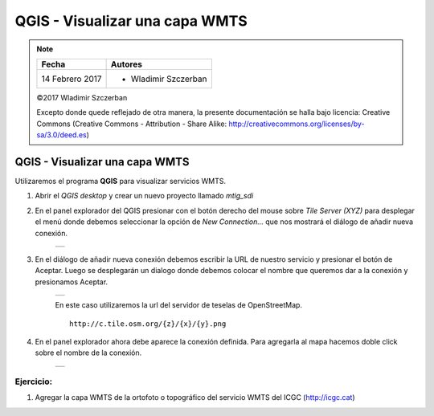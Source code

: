 *******************************
QGIS - Visualizar una capa WMTS
*******************************

.. note::

	=================  ====================================================
	Fecha              Autores
	=================  ====================================================
	14 Febrero 2017    * Wladimir Szczerban
	=================  ====================================================

	©2017 Wladimir Szczerban

	Excepto donde quede reflejado de otra manera, la presente documentación se halla bajo licencia: Creative Commons (Creative Commons - Attribution - Share Alike: http://creativecommons.org/licenses/by-sa/3.0/deed.es)

QGIS - Visualizar una capa WMTS
===============================

Utilizaremos el programa **QGIS** para visualizar servicios WMTS.

#. Abrir el *QGIS desktop* y crear un nuevo proyecto llamado *mtig_sdi*

#. En el panel explorador del QGIS presionar con el botón derecho del mouse sobre *Tile Server (XYZ)* para desplegar el menú donde debemos seleccionar la opción de *New Connection...* que nos mostrará el diálogo de añadir nueva conexión.

    .. |logo_add| image:: _images/add_wmts.png
      :align: middle
      :alt: añadir un wmts

    +------------+
    | |logo_add| |
    +------------+

#. En el diálogo de añadir nueva conexión debemos escribir la URL de nuestro servicio y presionar el botón de Aceptar. Luego se desplegarán un dialogo donde debemos colocar el nombre que queremos dar a la conexión y presionamos Aceptar.

    .. |logo_wmts_osm| image:: _images/wmts_osm.png
      :align: middle
      :alt: conexión wmts osm

    +-----------------+
    | |logo_wmts_osm| |
    +-----------------+

    En este caso utilizaremos la url del servidor de teselas de OpenStreetMap. ::

        http://c.tile.osm.org/{z}/{x}/{y}.png

#. En el panel explorador ahora debe aparece la conexión definida. Para agregarla al mapa hacemos doble click sobre el nombre de la conexión.

    .. |logo_ver_wmts| image:: _images/visualizar_wmts.png
      :align: middle
      :alt: ver wms

    +-----------------+
    | |logo_ver_wmts| |
    +-----------------+

Ejercicio:
##########

#. Agregar la capa WMTS de la ortofoto o topográfico del servicio WMTS del ICGC (http://icgc.cat)
